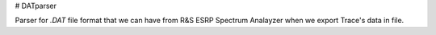 # DATparser

Parser for `.DAT` file format that we can have from R&S ESRP Spectrum Analayzer when we export Trace's data in file.
